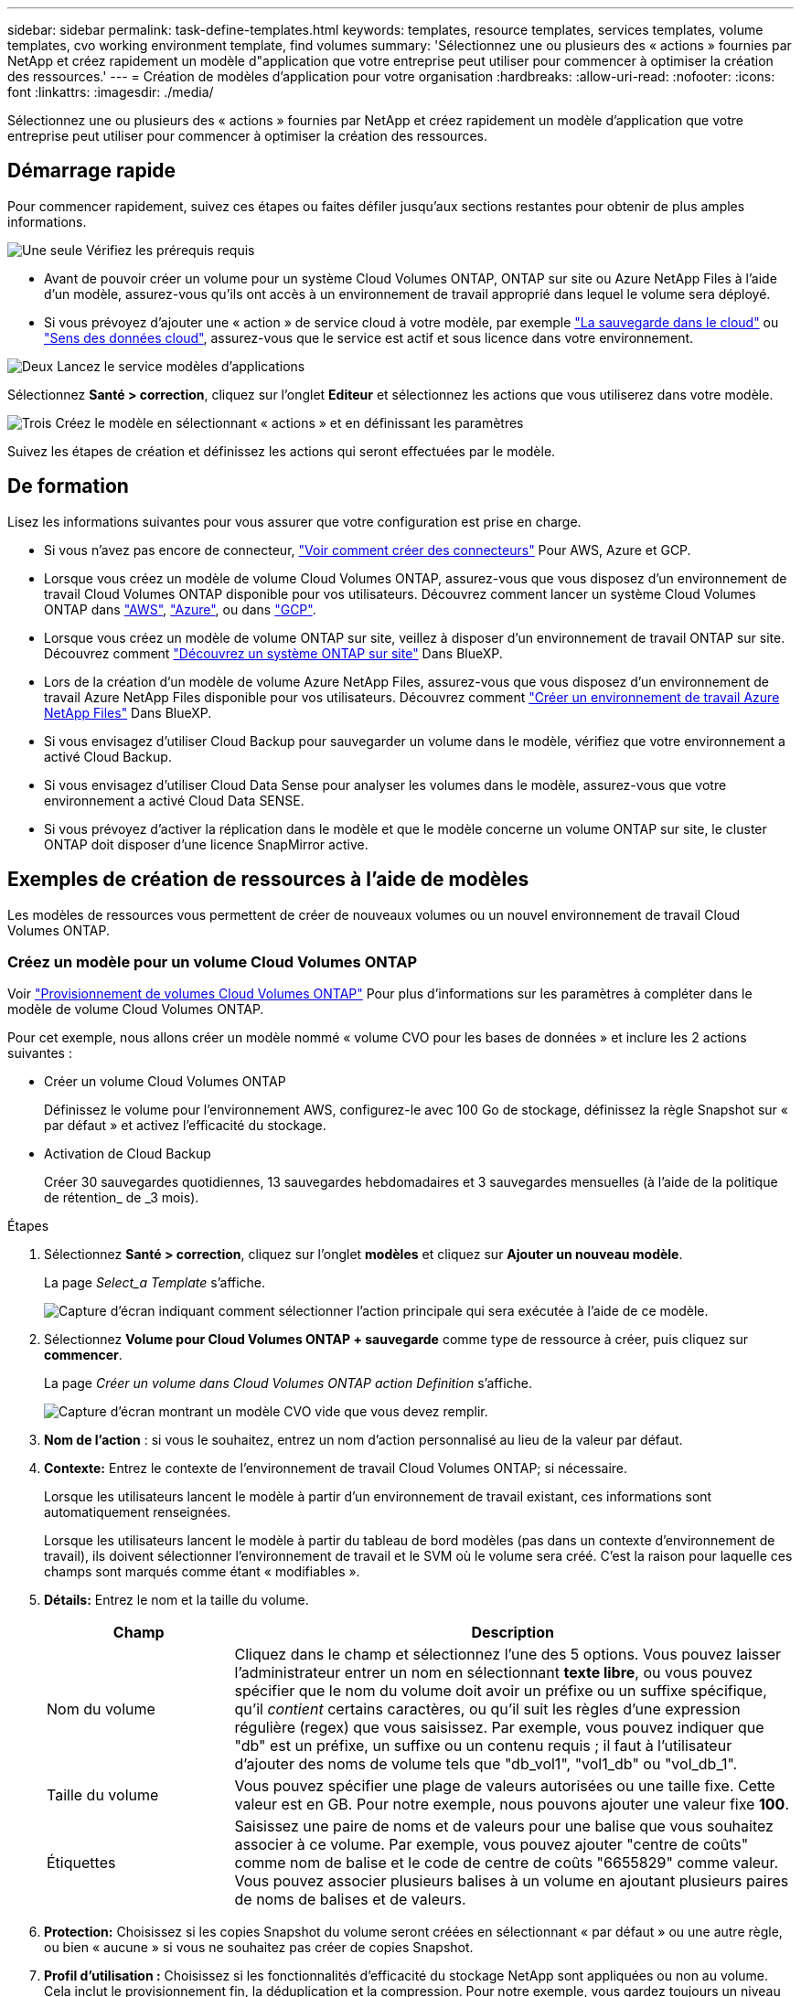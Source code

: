 ---
sidebar: sidebar 
permalink: task-define-templates.html 
keywords: templates, resource templates, services templates, volume templates, cvo working environment template, find volumes 
summary: 'Sélectionnez une ou plusieurs des « actions » fournies par NetApp et créez rapidement un modèle d"application que votre entreprise peut utiliser pour commencer à optimiser la création des ressources.' 
---
= Création de modèles d'application pour votre organisation
:hardbreaks:
:allow-uri-read: 
:nofooter: 
:icons: font
:linkattrs: 
:imagesdir: ./media/


[role="lead"]
Sélectionnez une ou plusieurs des « actions » fournies par NetApp et créez rapidement un modèle d'application que votre entreprise peut utiliser pour commencer à optimiser la création des ressources.



== Démarrage rapide

Pour commencer rapidement, suivez ces étapes ou faites défiler jusqu'aux sections restantes pour obtenir de plus amples informations.

.image:https://raw.githubusercontent.com/NetAppDocs/common/main/media/number-1.png["Une seule"] Vérifiez les prérequis requis
[role="quick-margin-list"]
* Avant de pouvoir créer un volume pour un système Cloud Volumes ONTAP, ONTAP sur site ou Azure NetApp Files à l'aide d'un modèle, assurez-vous qu'ils ont accès à un environnement de travail approprié dans lequel le volume sera déployé.


[role="quick-margin-list"]
* Si vous prévoyez d'ajouter une « action » de service cloud à votre modèle, par exemple https://docs.netapp.com/us-en/cloud-manager-backup-restore/concept-backup-to-cloud.html["La sauvegarde dans le cloud"^] ou https://docs.netapp.com/us-en/cloud-manager-data-sense/concept-cloud-compliance.html["Sens des données cloud"^], assurez-vous que le service est actif et sous licence dans votre environnement.


.image:https://raw.githubusercontent.com/NetAppDocs/common/main/media/number-2.png["Deux"] Lancez le service modèles d'applications
[role="quick-margin-para"]
Sélectionnez *Santé > correction*, cliquez sur l'onglet *Editeur* et sélectionnez les actions que vous utiliserez dans votre modèle.

.image:https://raw.githubusercontent.com/NetAppDocs/common/main/media/number-3.png["Trois"] Créez le modèle en sélectionnant « actions » et en définissant les paramètres
[role="quick-margin-para"]
Suivez les étapes de création et définissez les actions qui seront effectuées par le modèle.



== De formation

Lisez les informations suivantes pour vous assurer que votre configuration est prise en charge.

* Si vous n'avez pas encore de connecteur, https://docs.netapp.com/us-en/cloud-manager-setup-admin/concept-connectors.html["Voir comment créer des connecteurs"^] Pour AWS, Azure et GCP.
* Lorsque vous créez un modèle de volume Cloud Volumes ONTAP, assurez-vous que vous disposez d'un environnement de travail Cloud Volumes ONTAP disponible pour vos utilisateurs. Découvrez comment lancer un système Cloud Volumes ONTAP dans https://docs.netapp.com/us-en/cloud-manager-cloud-volumes-ontap/task-deploying-otc-aws.html["AWS"^], https://docs.netapp.com/us-en/cloud-manager-cloud-volumes-ontap/task-deploying-otc-azure.html["Azure"^], ou dans https://docs.netapp.com/us-en/cloud-manager-cloud-volumes-ontap/task-deploying-gcp.html["GCP"^].
* Lorsque vous créez un modèle de volume ONTAP sur site, veillez à disposer d'un environnement de travail ONTAP sur site. Découvrez comment https://docs.netapp.com/us-en/cloud-manager-ontap-onprem/task-discovering-ontap.html["Découvrez un système ONTAP sur site"^] Dans BlueXP.
* Lors de la création d'un modèle de volume Azure NetApp Files, assurez-vous que vous disposez d'un environnement de travail Azure NetApp Files disponible pour vos utilisateurs. Découvrez comment https://docs.netapp.com/us-en/cloud-manager-azure-netapp-files/task-quick-start.html["Créer un environnement de travail Azure NetApp Files"^] Dans BlueXP.
* Si vous envisagez d'utiliser Cloud Backup pour sauvegarder un volume dans le modèle, vérifiez que votre environnement a activé Cloud Backup.
* Si vous envisagez d'utiliser Cloud Data Sense pour analyser les volumes dans le modèle, assurez-vous que votre environnement a activé Cloud Data SENSE.
* Si vous prévoyez d'activer la réplication dans le modèle et que le modèle concerne un volume ONTAP sur site, le cluster ONTAP doit disposer d'une licence SnapMirror active.




== Exemples de création de ressources à l'aide de modèles

Les modèles de ressources vous permettent de créer de nouveaux volumes ou un nouvel environnement de travail Cloud Volumes ONTAP.



=== Créez un modèle pour un volume Cloud Volumes ONTAP

Voir https://docs.netapp.com/us-en/cloud-manager-cloud-volumes-ontap/task-create-volumes.html["Provisionnement de volumes Cloud Volumes ONTAP"^] Pour plus d'informations sur les paramètres à compléter dans le modèle de volume Cloud Volumes ONTAP.

Pour cet exemple, nous allons créer un modèle nommé « volume CVO pour les bases de données » et inclure les 2 actions suivantes :

* Créer un volume Cloud Volumes ONTAP
+
Définissez le volume pour l'environnement AWS, configurez-le avec 100 Go de stockage, définissez la règle Snapshot sur « par défaut » et activez l'efficacité du stockage.

* Activation de Cloud Backup
+
Créer 30 sauvegardes quotidiennes, 13 sauvegardes hebdomadaires et 3 sauvegardes mensuelles (à l'aide de la politique de rétention_ de _3 mois).



.Étapes
. Sélectionnez *Santé > correction*, cliquez sur l'onglet *modèles* et cliquez sur *Ajouter un nouveau modèle*.
+
La page _Select_a Template_ s'affiche.

+
image:screenshot_create_template_primary_action_cvo.png["Capture d'écran indiquant comment sélectionner l'action principale qui sera exécutée à l'aide de ce modèle."]

. Sélectionnez *Volume pour Cloud Volumes ONTAP + sauvegarde* comme type de ressource à créer, puis cliquez sur *commencer*.
+
La page _Créer un volume dans Cloud Volumes ONTAP action Definition_ s'affiche.

+
image:screenshot_create_template_define_action_cvo.png["Capture d'écran montrant un modèle CVO vide que vous devez remplir."]

. *Nom de l'action* : si vous le souhaitez, entrez un nom d'action personnalisé au lieu de la valeur par défaut.
. *Contexte:* Entrez le contexte de l'environnement de travail Cloud Volumes ONTAP; si nécessaire.
+
Lorsque les utilisateurs lancent le modèle à partir d'un environnement de travail existant, ces informations sont automatiquement renseignées.

+
Lorsque les utilisateurs lancent le modèle à partir du tableau de bord modèles (pas dans un contexte d'environnement de travail), ils doivent sélectionner l'environnement de travail et le SVM où le volume sera créé. C'est la raison pour laquelle ces champs sont marqués comme étant « modifiables ».

. *Détails:* Entrez le nom et la taille du volume.
+
[cols="25,75"]
|===
| Champ | Description 


| Nom du volume | Cliquez dans le champ et sélectionnez l'une des 5 options. Vous pouvez laisser l'administrateur entrer un nom en sélectionnant *texte libre*, ou vous pouvez spécifier que le nom du volume doit avoir un préfixe ou un suffixe spécifique, qu'il _contient_ certains caractères, ou qu'il suit les règles d'une expression régulière (regex) que vous saisissez. Par exemple, vous pouvez indiquer que "db" est un préfixe, un suffixe ou un contenu requis ; il faut à l'utilisateur d'ajouter des noms de volume tels que "db_vol1", "vol1_db" ou "vol_db_1". 


| Taille du volume | Vous pouvez spécifier une plage de valeurs autorisées ou une taille fixe. Cette valeur est en GB. Pour notre exemple, nous pouvons ajouter une valeur fixe *100*. 


| Étiquettes | Saisissez une paire de noms et de valeurs pour une balise que vous souhaitez associer à ce volume. Par exemple, vous pouvez ajouter "centre de coûts" comme nom de balise et le code de centre de coûts "6655829" comme valeur. Vous pouvez associer plusieurs balises à un volume en ajoutant plusieurs paires de noms de balises et de valeurs. 
|===
. *Protection:* Choisissez si les copies Snapshot du volume seront créées en sélectionnant « par défaut » ou une autre règle, ou bien « aucune » si vous ne souhaitez pas créer de copies Snapshot.
. *Profil d'utilisation :* Choisissez si les fonctionnalités d'efficacité du stockage NetApp sont appliquées ou non au volume. Cela inclut le provisionnement fin, la déduplication et la compression. Pour notre exemple, vous gardez toujours un niveau d'efficacité du stockage activé.
. *Disk Type:* Choisissez le fournisseur de stockage cloud et le type de disque. Certaines sélections de disques permettent également de sélectionner une valeur d'IOPS ou de débit (Mbit/s) minimale et maximale, définissant ainsi une certaine qualité de service (QoS).
. *Options de protocole:* sélectionnez *NFS* ou *SMB* pour définir le protocole du volume. Puis le fournit les détails du protocole.
+
[cols="25,75"]
|===
| Champs NFS | Description 


| Contrôle d'accès | Indiquez si des contrôles d'accès sont nécessaires pour accéder au volume. 


| Export policy | Créez une export policy pour définir les clients dans le sous-réseau pouvant accéder au volume. 


| Version NFS | Sélectionnez la version NFS du volume : _NFSv3_ ou _NFSv4_, ou sélectionnez les deux. 
|===
+
[cols="25,75"]
|===
| Champs SMB | Description 


| Nom de partage | Cliquez dans le champ et sélectionnez l'une des 5 options. Vous pouvez laisser l'administrateur entrer n'importe quel nom (texte libre) ou vous pouvez spécifier que le nom du partage doit avoir un préfixe ou un suffixe spécifique, qu'il _contient_ certains caractères, ou qu'il suit les règles d'une expression régulière (regex) que vous saisissez. 


| Autorisations | Sélectionnez le niveau d'accès à un partage pour les utilisateurs et les groupes (également appelés listes de contrôle d'accès ou listes de contrôle d'accès). 


| Utilisateurs / groupes | Spécifiez les utilisateurs ou groupes Windows locaux ou de domaine, ou les utilisateurs ou groupes UNIX. Si vous spécifiez un nom d'utilisateur Windows de domaine, vous devez inclure le domaine de l'utilisateur à l'aide du format domaine\nom d'utilisateur. 
|===
. *Tiering:* Choisissez la règle de Tiering que vous souhaitez appliquer au volume, ou définissez cette règle sur « aucun » si vous ne souhaitez pas transférer les données inactives de ce volume vers le stockage objet.
+
Voir https://docs.netapp.com/us-en/cloud-manager-cloud-volumes-ontap/concept-data-tiering.html#volume-tiering-policies["règles de tiering des volumes"^] pour une vue d'ensemble, et voir https://docs.netapp.com/us-en/cloud-manager-cloud-volumes-ontap/task-tiering.html["Tiering des données inactives vers le stockage objet"^] afin d'être certain que votre environnement est configuré pour le tiering.

. Cliquez sur *appliquer* après avoir défini les paramètres requis pour cette action.
+
Si les valeurs du modèle sont correctement complétées, une coche verte est ajoutée à la case « Créer un volume dans Cloud Volumes ONTAP ».

. Cliquez sur la case *Activer la sauvegarde dans le Cloud sur le volume* et la boîte de dialogue _Activer la sauvegarde dans le Cloud sur le volume action Definition_ s'affiche pour vous permettre de compléter les détails de la sauvegarde dans le Cloud.
+
image:screenshot_create_template_add_action.png["Capture d'écran affichant des actions supplémentaires que vous pouvez ajouter au volume créé."]

. Sélectionnez la stratégie de sauvegarde * 3 mois Retention* pour créer 30 sauvegardes quotidiennes, 13 hebdomadaires et 3 mois.
. Sous les champs Environnement de travail et Nom du volume, trois sélections sont disponibles pour indiquer le volume sur lequel la sauvegarde est activée. Voir link:reference-template-building-blocks.html#pass-values-between-template-actions["comment remplir ces champs"].
. Cliquez sur *appliquer* et la boîte de dialogue sauvegarde dans le cloud est enregistrée.
. Entrez le nom du modèle *Volume CVO pour les bases de données* (pour cet exemple) dans le coin supérieur gauche.
. Cliquez sur *Paramètres et dérive* pour fournir une description plus détaillée de sorte que ce modèle puisse être distingué d'autres modèles similaires, et vous pouvez ainsi activer dérive pour le modèle global, puis cliquez sur *appliquer*.
+
Dérive permet à BlueXP de surveiller les valeurs codées en dur que vous avez saisies pour les paramètres lors de la création de ce modèle.

. Cliquez sur *Enregistrer le modèle*.


.Résultat
Le modèle est créé et vous êtes renvoyé au tableau de bord modèles où apparaît votre nouveau modèle.

Voir <<Que faire après avoir créé le modèle,ce que vous devez dire à vos utilisateurs sur les modèles>>.



=== Créez un modèle pour un volume Azure NetApp Files

La création d'un modèle pour un volume Azure NetApp Files se fait de la même manière que la création d'un modèle pour un volume Cloud Volumes ONTAP.

Voir https://docs.netapp.com/us-en/cloud-manager-azure-netapp-files/task-manage-anf-volumes.html#creating-volumes["Provisionnement de volumes Azure NetApp Files"^] Pour plus d'informations sur tous les paramètres à compléter dans le modèle de volume ANF.

.Étapes
. Sélectionnez *Santé > correction*, cliquez sur l'onglet *modèles* et cliquez sur *Ajouter un nouveau modèle*.
+
La page _Select_a Template_ s'affiche.

+
image:screenshot_create_template_primary_action_blank.png["Capture d'écran indiquant comment sélectionner l'action principale qui sera exécutée à l'aide de ce modèle."]

. Sélectionnez *modèle vierge* et cliquez sur *commencer*.
. Sélectionnez *Créer un volume dans Azure NetApp Files* comme type de ressource à créer, puis cliquez sur *appliquer*.
+
La page _Créer un volume dans Azure NetApp Files action Definition_ s'affiche.

+
image:screenshot_create_template_define_action_anf.png["Capture d'écran montrant un modèle ANF vide que vous devez remplir."]

. *Nom de l'action* : si vous le souhaitez, entrez un nom d'action personnalisé au lieu de la valeur par défaut.
. *Détails du volume :* Entrez un nom et une taille de volume, et spécifiez éventuellement des balises pour le volume.
+
[cols="25,75"]
|===
| Champ | Description 


| Nom du volume | Cliquez dans le champ et sélectionnez l'une des 5 options. Vous pouvez laisser l'administrateur entrer un nom en sélectionnant *texte libre*, ou vous pouvez spécifier que le nom du volume doit avoir un préfixe ou un suffixe spécifique, qu'il _contient_ certains caractères, ou qu'il suit les règles d'une expression régulière (regex) que vous saisissez. Par exemple, vous pouvez indiquer que "db" est un préfixe, un suffixe ou un contenu requis ; il faut à l'utilisateur d'ajouter des noms de volume tels que "db_vol1", "vol1_db" ou "vol_db_1". 


| Taille du volume | Vous pouvez spécifier une plage de valeurs autorisées ou une taille fixe. Cette valeur est en GB. 


| Étiquettes | Saisissez une paire de noms et de valeurs pour une balise que vous souhaitez associer à ce volume. Par exemple, vous pouvez ajouter "centre de coûts" comme nom de balise et le code de centre de coûts "6655829" comme valeur. Vous pouvez associer plusieurs balises à un volume en ajoutant plusieurs paires de noms de balises et de valeurs. 
|===
. *Protocole:* sélectionnez *NFSv3*, *NFSv4.1* ou *SMB* pour définir le protocole du volume. Puis le fournit les détails du protocole.
+
[cols="25,75"]
|===
| Champs NFS | Description 


| Chemin du volume | Sélectionnez l'une des 5 options. Vous pouvez laisser l'administrateur entrer n'importe quel chemin en sélectionnant *texte libre*, ou vous pouvez spécifier que le nom du chemin d'accès doit avoir un préfixe ou un suffixe spécifique, qu'il _contient_ certains caractères, ou qu'il suit les règles d'une expression régulière (regex) que vous saisissez. 


| Règles d'export-policy | Créez une export policy pour définir les clients dans le sous-réseau pouvant accéder au volume. 
|===
+
[cols="25,75"]
|===
| Champs SMB | Description 


| Chemin du volume | Sélectionnez l'une des 5 options. Vous pouvez laisser l'administrateur entrer n'importe quel chemin en sélectionnant *texte libre*, ou vous pouvez spécifier que le nom du chemin d'accès doit avoir un préfixe ou un suffixe spécifique, qu'il _contient_ certains caractères, ou qu'il suit les règles d'une expression régulière (regex) que vous saisissez. 
|===
. *Contexte:* Entrez l'environnement de travail Azure NetApp Files, les détails d'un nouveau compte Azure NetApp Files ou d'un compte existant, et d'autres détails.
+
[cols="25,75"]
|===
| Champ | Description 


| Environnement de travail | Lorsque les utilisateurs de l'administrateur du stockage lancent le modèle à partir d'un environnement de travail existant, ces informations sont automatiquement renseignées. Lorsque les utilisateurs lancent le modèle à partir du tableau de bord modèles (pas dans un contexte d'environnement de travail), ils doivent sélectionner l'environnement de travail dans lequel le volume sera créé. 


| Nom du compte NetApp | Entrez le nom que vous souhaitez utiliser pour le compte. 


| ID d'abonnement Azure | Entrez l'ID d'abonnement Azure. Il s'agit de l'ID complet dans un format similaire à "2b04f26-7de6-42eb-9234-e2903d7s327". 


| Région | Entrez la région à l'aide de https://docs.microsoft.com/en-us/dotnet/api/microsoft.azure.documents.locationnames?view=azure-dotnet#fields["nom de la région interne"^]. 


| Nom du groupe de ressources | Entrez le nom du groupe de ressources à utiliser. 


| Nom du pool de capacité | Entrez le nom d'un pool de capacité existant. 


| Sous-réseau | Entrez le vnet et le sous-réseau. Cette valeur inclut le chemin complet, dans un format similaire à "/souscriptions/<ID_abonnement>/resourceGroups/<groupe_ressource>/ fournisseurs/Microsoft.Network/virtualNetworks/<vpc_name>/subnets/<subhet_name>". 
|===
. *Copie snapshot :* Entrez l'ID d'instantané d'un instantané de volume existant si vous souhaitez créer ce nouveau volume à l'aide des caractéristiques d'un volume existant.
. Cliquez sur *appliquer* après avoir défini les paramètres requis pour cette action.
. Saisissez le nom à utiliser pour le modèle en haut à gauche.
. Cliquez sur *Paramètres et dérive* pour fournir une description plus détaillée de sorte que ce modèle puisse être distingué d'autres modèles similaires, et vous pouvez ainsi activer dérive pour le modèle global, puis cliquez sur *appliquer*.
+
Dérive permet à BlueXP de surveiller les valeurs codées en dur que vous avez saisies pour les paramètres lors de la création de ce modèle.

. Cliquez sur *Enregistrer le modèle*.


.Résultat
Le modèle est créé et vous êtes renvoyé au tableau de bord modèles où apparaît votre nouveau modèle.

Voir <<Que faire après avoir créé le modèle,ce que vous devez dire à vos utilisateurs sur les modèles>>.



=== Créez un modèle pour un volume ONTAP sur site

Voir https://docs.netapp.com/us-en/cloud-manager-ontap-onprem/task-provisioning-ontap.html#creating-volumes-for-ontap-clusters["Comment provisionner des volumes ONTAP sur site"^] Pour en savoir plus sur les paramètres à compléter dans le modèle de volume ONTAP sur site.

.Étapes
. Sélectionnez *Santé > correction*, cliquez sur l'onglet *modèles* et cliquez sur *Ajouter un nouveau modèle*.
+
La page _Select_a Template_ s'affiche.

+
image:screenshot_create_template_primary_action_blank.png["Capture d'écran indiquant comment sélectionner l'action principale qui sera exécutée à l'aide de ce modèle."]

. Sélectionnez *modèle vierge* et cliquez sur *commencer*.
+
La page _Ajouter une nouvelle action_ s'affiche.

+
image:screenshot_create_template_primary_action_onprem.png["Capture d'écran indiquant comment sélectionner l'action principale à partir de la page Ajouter une nouvelle action."]

. Sélectionnez *Créer un volume dans ONTAP* sur site comme type de ressource à créer, puis cliquez sur *appliquer*.
+
La page _Create Volume in on-local ONTAP action Definition_ s'affiche.

+
image:screenshot_create_template_define_action_onprem.png["Capture d'écran montrant un modèle ONTAP sur site vierge que vous devez remplir."]

. *Nom de l'action* : si vous le souhaitez, entrez un nom d'action personnalisé au lieu de la valeur par défaut.
. *Contexte:* Entrez le contexte de l'environnement de travail ONTAP sur site, si nécessaire.
+
Lorsque les utilisateurs lancent le modèle à partir d'un environnement de travail existant, ces informations sont automatiquement renseignées.

+
Lorsque les utilisateurs lancent le modèle à partir du tableau de bord modèles (pas dans un contexte d'environnement de travail), ils doivent sélectionner l'environnement de travail, le SVM et l'agrégat dans lequel le volume sera créé.

. *Détails:* Entrez le nom et la taille du volume.
+
[cols="25,75"]
|===
| Champ | Description 


| Nom du volume | Cliquez dans le champ et sélectionnez l'une des 5 options. Vous pouvez laisser l'administrateur entrer un nom en sélectionnant *texte libre*, ou vous pouvez spécifier que le nom du volume doit avoir un préfixe ou un suffixe spécifique, qu'il _contient_ certains caractères, ou qu'il suit les règles d'une expression régulière (regex) que vous saisissez. Par exemple, vous pouvez indiquer que "db" est un préfixe, un suffixe ou un contenu requis ; il faut à l'utilisateur d'ajouter des noms de volume tels que "db_vol1", "vol1_db" ou "vol_db_1". 


| Taille du volume | Vous pouvez spécifier une plage de valeurs autorisées ou une taille fixe. Cette valeur est en GB. Pour notre exemple, nous pouvons ajouter une valeur fixe *100*. 


| Étiquettes | Saisissez une paire de noms et de valeurs pour une balise que vous souhaitez associer à ce volume. Par exemple, vous pouvez ajouter "centre de coûts" comme nom de balise et le code de centre de coûts "6655829" comme valeur. Vous pouvez associer plusieurs balises à un volume en ajoutant plusieurs paires de noms de balises et de valeurs. 
|===
. *Protection:* Choisissez si les copies Snapshot du volume seront créées en sélectionnant « par défaut » ou une autre règle, ou bien « aucune » si vous ne souhaitez pas créer de copies Snapshot.
. *Profil d'utilisation :* Choisissez si les fonctionnalités d'efficacité du stockage NetApp sont appliquées ou non au volume. Cela inclut le provisionnement fin, la déduplication et la compression.
. *Options de protocole:* sélectionnez *NFS* ou *SMB* pour définir le protocole du volume. Puis le fournit les détails du protocole.
+
[cols="25,75"]
|===
| Champs NFS | Description 


| Contrôle d'accès | Indiquez si des contrôles d'accès sont nécessaires pour accéder au volume. 


| Export policy | Créez une export policy pour définir les clients dans le sous-réseau pouvant accéder au volume. 


| Version NFS | Sélectionnez la version NFS du volume : _NFSv3_ ou _NFSv4_, ou sélectionnez les deux. 
|===
+
[cols="25,75"]
|===
| Champs SMB | Description 


| Nom de partage | Cliquez dans le champ et sélectionnez l'une des 5 options. Vous pouvez laisser l'administrateur entrer n'importe quel nom (texte libre) ou vous pouvez spécifier que le nom du partage doit avoir un préfixe ou un suffixe spécifique, qu'il _contient_ certains caractères, ou qu'il suit les règles d'une expression régulière (regex) que vous saisissez. 


| Autorisations | Sélectionnez le niveau d'accès à un partage pour les utilisateurs et les groupes (également appelés listes de contrôle d'accès ou listes de contrôle d'accès). 


| Utilisateurs / groupes | Spécifiez les utilisateurs ou groupes Windows locaux ou de domaine, ou les utilisateurs ou groupes UNIX. Si vous spécifiez un nom d'utilisateur Windows de domaine, vous devez inclure le domaine de l'utilisateur à l'aide du format domaine\nom d'utilisateur. 
|===
. Cliquez sur *appliquer* après avoir défini les paramètres requis pour cette action.
+
Si les valeurs du modèle sont correctement terminées, une coche verte est ajoutée à la case « Créer un volume dans ONTAP sur site ».

. Entrez le nom du modèle dans le coin supérieur gauche.
. Cliquez sur *Paramètres et dérive* pour fournir une description plus détaillée de sorte que ce modèle puisse être distingué d'autres modèles similaires, et vous pouvez ainsi activer dérive pour le modèle global, puis cliquez sur *appliquer*.
+
Dérive permet à BlueXP de surveiller les valeurs codées en dur que vous avez saisies pour les paramètres lors de la création de ce modèle.

. Cliquez sur *Enregistrer le modèle*.


.Résultat
Le modèle est créé et vous êtes renvoyé au tableau de bord des modèles où apparaît votre nouveau modèle.

Voir <<Que faire après avoir créé le modèle,ce que vous devez dire à vos utilisateurs sur les modèles>>.



=== Créez un modèle pour un environnement de travail Cloud Volumes ONTAP

Vous pouvez créer un environnement de travail Cloud Volumes ONTAP à un seul nœud ou haute disponibilité à l'aide de modèles.

[NOTE]
====
* Actuellement, ce support est exclusivement réservé aux environnements AWS.
* Ce modèle ne crée pas le premier volume dans l'environnement de travail. Vous devez ajouter une action « Créer un volume dans Cloud Volumes ONTAP » dans le modèle pour créer le volume.


====
Voir https://docs.netapp.com/us-en/cloud-manager-cloud-volumes-ontap/task-deploying-otc-aws.html#launching-a-single-node-cloud-volumes-ontap-system-in-aws["Comment lancer un système Cloud Volumes ONTAP à un seul nœud dans AWS"^] ou un https://docs.netapp.com/us-en/cloud-manager-cloud-volumes-ontap/task-deploying-otc-aws.html#launching-a-cloud-volumes-ontap-ha-pair-in-aws["Paire HA Cloud Volumes ONTAP dans AWS"^] pour les prérequis qui doivent être en place et pour obtenir des détails sur tous les paramètres que vous devrez définir dans ce modèle.

.Étapes
. Sélectionnez *Santé > correction*, cliquez sur l'onglet *modèles* et cliquez sur *Ajouter un nouveau modèle*.
+
La page _Select_a Template_ s'affiche.

+
image:screenshot_create_template_primary_action_blank.png["Capture d'écran indiquant comment sélectionner l'action principale qui sera exécutée à l'aide de ce modèle."]

. Sélectionnez *modèle vierge* et cliquez sur *commencer*.
+
La page _Ajouter une nouvelle action_ s'affiche.

+
image:screenshot_create_template_cvo_env_aws.png["Capture d'écran indiquant comment sélectionner l'action principale à partir de la page Ajouter une nouvelle action."]

. Sélectionnez *Créer un environnement de travail dans AWS (nœud unique)* ou *Créer un environnement de travail dans AWS (haute disponibilité)* comme type de ressource à créer, puis cliquez sur *appliquer*.
+
Pour cet exemple, la page _Create Working Environment in AWS (nœud unique)_ s'affiche.

+
image:screenshot_create_template_cvo_env_aws1.png["Capture d'écran montrant un modèle d'environnement de travail Cloud Volumes ONTAP vierge à remplir."]

. *Nom de l'action* : si vous le souhaitez, entrez un nom d'action personnalisé au lieu de la valeur par défaut.
. *Détails et informations d'identification* : sélectionnez les informations d'identification AWS à utiliser, entrez un nom d'environnement de travail et ajoutez des balises, si nécessaire.
+
Certains champs de cette page sont explicites. Le tableau suivant décrit les champs pour lesquels vous pouvez avoir besoin de conseils :

+
[cols="25,75"]
|===
| Champ | Description 


| Informations d'identification | Il s'agit des informations d'identification du compte d'administration du cluster Cloud Volumes ONTAP. Vous pouvez utiliser ces identifiants pour vous connecter à Cloud Volumes ONTAP via ONTAP System Manager ou son interface de ligne de commandes. 


| Nom de l'environnement de travail | BlueXP utilise le nom de l'environnement de travail pour nommer à la fois le système Cloud Volumes ONTAP et l'instance Amazon EC2. Il utilise également le nom comme préfixe pour le groupe de sécurité prédéfini, si vous sélectionnez cette option. Cliquez dans le champ et sélectionnez l'une des 5 options. Vous pouvez laisser l'administrateur entrer n'importe quel nom en sélectionnant *texte libre*, ou vous pouvez spécifier que le nom de l'environnement de travail doit avoir un certain préfixe ou suffixe, qu'il _contient_ certains caractères, ou qu'il suit les règles d'une expression régulière (regex) que vous saisissez. 


| Étiquettes | Les étiquettes AWS sont des métadonnées pour vos ressources AWS. BlueXP ajoute les balises à l'instance Cloud Volumes ONTAP et à chaque ressource AWS associée à l'instance. Pour plus d'informations sur les étiquettes, reportez-vous à la section https://docs.aws.amazon.com/AWSEC2/latest/UserGuide/Using_Tags.html["Documentation AWS : balisage des ressources Amazon EC2"^]. 
|===
. *Localisation et connectivité* : saisissez les informations de réseau que vous avez enregistrées dans le https://docs.netapp.com/us-en/cloud-manager-cloud-volumes-ontap/task-planning-your-config.html#aws-network-information-worksheet["Fiche AWS"^]. Il s'agit notamment de la région AWS, du VPC, du sous-réseau et du groupe de sécurité.
+
Si vous disposez d'un poste externe AWS, vous pouvez déployer un système Cloud Volumes ONTAP à un seul nœud dans cet envoi en sélectionnant le VPC Outpost. L'expérience est la même que tout autre VPC qui réside dans AWS.

. *Méthode d'authentification* : sélectionnez la méthode d'authentification SSH que vous souhaitez utiliser, soit un mot de passe, soit une paire de clés.
. *Data Encryption* : choisissez pas de cryptage de données ou de cryptage géré par AWS.
+
Pour le chiffrement géré par AWS, vous pouvez choisir une autre clé maître client (CMK) dans votre compte ou un autre compte AWS.

+
https://docs.netapp.com/us-en/cloud-manager-cloud-volumes-ontap/task-setting-up-kms.html["Découvrez comment configurer le KMS AWS pour Cloud Volumes ONTAP"^].

. *Méthode de charge* : spécifiez l'option de charge que vous souhaitez utiliser avec ce système.
+
https://docs.netapp.com/us-en/cloud-manager-cloud-volumes-ontap/concept-licensing.html["Découvrez ces méthodes de charge"^].

. *Compte sur le site de support NetApp* : sélectionnez un compte sur le site de support NetApp.
. *Packages préconfigurés* : sélectionnez l'un des quatre packages préconfigurés qui déterminera plusieurs facteurs pour les volumes créés dans l'environnement de travail.
. *Configuration SMB* : si vous prévoyez de déployer des volumes à l'aide de SMB dans cet environnement de travail, vous pouvez configurer un serveur CIFS et les éléments de configuration associés.
. Cliquez sur *appliquer* après avoir défini les paramètres requis pour cette action.
+
Si les valeurs du modèle sont correctement terminées, une coche verte est ajoutée à la case « Créer un environnement de travail dans AWS (nœud unique) ».

. Vous pouvez ajouter une autre action dans ce modèle pour créer un volume pour cet environnement de travail. Si c'est le cas, cliquez sur image:button_plus_sign_round.png["bouton plus"] et ajoutez cette action. Découvrez comment <<Créez un modèle pour un volume Cloud Volumes ONTAP,Créez un modèle pour un volume Cloud Volumes ONTAP>> pour plus d'informations.
. Entrez le nom du modèle dans le coin supérieur gauche.
. Cliquez sur *Paramètres et dérive* pour fournir une description plus détaillée de sorte que ce modèle puisse être distingué d'autres modèles similaires, et vous pouvez ainsi activer dérive pour le modèle global, puis cliquez sur *appliquer*.
+
Dérive permet à BlueXP de surveiller les valeurs codées en dur que vous avez saisies pour les paramètres lors de la création de ce modèle.

. Cliquez sur *Enregistrer le modèle*.


.Résultat
Le modèle est créé et vous êtes renvoyé au tableau de bord des modèles où apparaît votre nouveau modèle.

Voir <<Que faire après avoir créé le modèle,ce que vous devez dire à vos utilisateurs sur les modèles>>.



== Exemples de recherche de ressources existantes à l'aide de modèles

À l'aide de l'action _Find Existing Resources_, vous pouvez trouver des environnements de travail spécifiques ou trouver des volumes existants en fournissant une variété de filtres afin que vous puissiez limiter votre recherche aux ressources qui vous intéressent. Une fois les ressources correctes trouvent, vous pouvez ajouter des volumes à un environnement de travail ou activer un service cloud sur les volumes résultants.


NOTE: Pour l'instant, des volumes sont disponibles dans les systèmes Cloud Volumes ONTAP, ONTAP sur site et Azure NetApp Files. Vous pouvez également activer Cloud Backup sur Cloud Volumes ONTAP et sur les volumes ONTAP sur site. D'autres ressources et services seront disponibles ultérieurement.



=== Rechercher des volumes existants et activer un service cloud

La fonctionnalité actuelle _Find Existing Resources_ action vous permet d'identifier les volumes dans les environnements de travail ONTAP sur site et Cloud Volumes ONTAP qui n'ont pas encore de fonction Cloud Backup ou Cloud Data Sense. Lorsque vous activez Cloud Backup sur des volumes spécifiques, cette action définit également la règle de sauvegarde que vous avez configurée comme règle par défaut pour cet environnement de travail. Ainsi, tous les volumes futurs de ces environnements de travail peuvent utiliser la même stratégie de sauvegarde.

.Étapes
. Sélectionnez *Santé > correction*, cliquez sur l'onglet *modèles* et cliquez sur *Ajouter un nouveau modèle*.
+
La page _Select_a Template_ s'affiche.

+
image:screenshot_create_template_primary_action_blank.png["Capture d'écran indiquant comment sélectionner l'action principale qui sera exécutée à l'aide de ce modèle."]

. Sélectionnez *modèle vierge* et cliquez sur *commencer*.
+
La page _Ajouter une nouvelle action_ s'affiche.

+
image:screenshot_create_template_find_resource_action.png["Capture d'écran indiquant comment sélectionner l'action Rechercher des ressources existantes dans la page Ajouter une nouvelle action."]

. Sélectionnez *Rechercher les ressources existantes* comme type d'action à définir, puis cliquez sur *appliquer*.
+
La page _Rechercher des ressources existantes action Definition_ s'affiche.

+
image:screenshot_define_find_resource_action1.png["Capture d'écran indiquant un modèle de recherche de ressources existantes vierge que vous devez remplir."]

. *Nom de l'action* : saisissez un nom d'action personnalisé au lieu de la valeur par défaut. Par exemple, « recherchez de grands volumes sur le cluster ABC et activez la sauvegarde ».
. *Type de ressource :* sélectionnez le type de ressource que vous souhaitez trouver. Dans ce cas, vous pouvez sélectionner *volumes dans Cloud Volumes ONTAP*.
+
Il s'agit de la seule entrée requise pour cette action. Cliquez sur *Continuer* maintenant et vous recevrez une liste de tous les volumes sur tous les systèmes Cloud Volumes ONTAP de votre environnement.

+
Nous vous recommandons plutôt de compléter quelques filtres afin de réduire le nombre de résultats (dans ce cas, les volumes) pour lesquels vous appliquerez l'action Cloud Backup.

. Dans la zone _context_, vous pouvez sélectionner un environnement de travail spécifique et d'autres détails sur cet environnement de travail.
+
image:screenshot_define_find_resource_filter_context.png["Capture d'écran affichant les filtres de contexte que vous pouvez appliquer au modèle Rechercher des ressources existantes."]

. Dans la zone _Details_, vous pouvez sélectionner le nom du volume, la plage de taille du volume et toutes les balises affectées aux volumes.
+
Pour le nom du volume, cliquez dans le champ et sélectionnez l'une des 5 options. Vous pouvez laisser l'administrateur entrer un nom en sélectionnant *texte libre*, ou vous pouvez spécifier que le nom du volume doit avoir un préfixe ou un suffixe spécifique, qu'il _contient_ certains caractères, ou qu'il suit les règles d'une expression régulière (regex) que vous saisissez.

+
Pour la taille de volume, vous pouvez spécifier une plage ; par exemple, tous les volumes entre 100 Gio et 500 Gio.

+
Pour les balises, vous pouvez affiner davantage la recherche de sorte que les résultats n'affichent que les volumes avec certaines paires clé/valeur de balise.

+
image:screenshot_define_find_resource_filter_details.png["Capture d'écran affichant les filtres Détails que vous pouvez appliquer au modèle Rechercher des ressources existantes."]

. Cliquez sur *Continuer* et la page se met à jour pour afficher les critères de recherche que vous avez définis dans le modèle.
+
image:screenshot_define_find_resource_search_criteria.png["Capture d'écran affichant les critères de recherche que vous avez définis pour le modèle Rechercher des ressources existantes."]

. Cliquez sur *Tester vos critères de recherche maintenant* pour voir les résultats actuels.
+
** Si les résultats ne correspondent pas à vos attentes, cliquez sur image:screenshot_edit_icon.gif["modifier l'icône du crayon"] À côté de _Search Criteria_ et affinez votre recherche plus loin.
** Lorsque les résultats sont bons, cliquez sur *Done*.
+
L'action _Find Existing Resources_ terminée s'affiche dans la fenêtre de l'éditeur.



. Cliquez sur le signe plus pour ajouter une autre action, sélectionnez *Activer la sauvegarde dans le Cloud sur le volume*, puis cliquez sur *appliquer*.
+
L'action _Activer la sauvegarde dans le Cloud sur le volume_ est ajoutée à la fenêtre.

+
image:screenshot_template_add_backup_action.png["Capture d'écran indiquant les étapes à suivre pour ajouter une action Cloud Backup à votre modèle."]

. Vous pouvez maintenant définir les critères de sauvegarde comme décrit dans <<Ajouter la fonctionnalité de sauvegarde à un volume,Ajout de la fonctionnalité de sauvegarde à un volume>> De sorte que le modèle applique la stratégie de sauvegarde correcte aux volumes que vous sélectionnez à partir de l'action _Find Existing Resources_.
. Cliquez sur *appliquer* pour enregistrer la personnalisation que vous avez effectuée dans l'action de sauvegarde, puis cliquez sur *Enregistrer le modèle* lorsque vous avez terminé.


.Résultat
Le modèle est créé et vous êtes renvoyé au tableau de bord des modèles où apparaît votre nouveau modèle.

Voir <<Que faire après avoir créé le modèle,ce que vous devez dire à vos utilisateurs sur les modèles>>.



=== Identifier les environnements de travail existants

À l'aide de l'action _Find Existing Resources_, vous pouvez trouver l'environnement de travail, puis utiliser d'autres actions de modèle, telles que la création d'un volume, pour effectuer facilement des actions sur l'environnement de travail existant.

.Étapes
. Sélectionnez *Santé > correction*, cliquez sur l'onglet *modèles* et cliquez sur *Ajouter un nouveau modèle*.
+
La page _Select_a Template_ s'affiche.

+
image:screenshot_create_template_primary_action_blank.png["Capture d'écran indiquant comment sélectionner l'action principale qui sera exécutée à l'aide de ce modèle."]

. Sélectionnez *modèle vierge* et cliquez sur *commencer*.
+
La page _Ajouter une nouvelle action_ s'affiche.

+
image:screenshot_create_template_find_resource_action.png["Capture d'écran indiquant comment sélectionner l'action Rechercher des ressources existantes dans la page Ajouter une nouvelle action."]

. Sélectionnez *Rechercher les ressources existantes* comme type d'action à définir, puis cliquez sur *appliquer*.
+
La page _Rechercher des ressources existantes action Definition_ s'affiche.

+
image:screenshot_define_find_work_env.png["Capture d'écran indiquant un modèle de recherche de ressources existantes vierge que vous devez remplir."]

. *Nom de l'action* : saisissez un nom d'action personnalisé au lieu de la valeur par défaut. Par exemple, « trouver des environnements de travail qui incluent Dallas ».
. *Type de ressource :* sélectionnez le type de ressource que vous souhaitez trouver. Dans ce cas, vous sélectionnez *environnements de travail*.
+
Il s'agit de la seule entrée requise pour cette action. Vous pouvez cliquer sur *Continuer* maintenant et vous recevrez une liste de tous les environnements de travail de votre environnement.

+
Il est recommandé de remplir quelques filtres afin de réduire le nombre de résultats (dans ce cas, les environnements de travail).

. Après avoir défini quelques filtres dans la zone _Details_, vous pouvez sélectionner un environnement de travail spécifique.
. Cliquez sur *Continuer* pour enregistrer vos paramètres, puis cliquez sur *terminé*.
. Entrez le nom du modèle dans le coin supérieur gauche, puis cliquez sur *Enregistrer le modèle*


.Résultat
Le modèle est créé et vous êtes renvoyé au tableau de bord des modèles où apparaît votre nouveau modèle.

Voir <<Que faire après avoir créé le modèle,ce que vous devez dire à vos utilisateurs sur les modèles>>.



== Exemples d'activation de services à l'aide de modèles

Les modèles de service vous permettent d'activer les services Cloud Backup, Cloud Data Sense ou Replication (SnapMirror) sur un nouveau volume.



=== Ajouter la fonctionnalité de sauvegarde à un volume

Lors de la création d'un modèle de volume, vous pouvez ajouter le modèle que vous souhaitez créer régulièrement des sauvegardes du volume à l'aide de https://docs.netapp.com/us-en/cloud-manager-backup-restore/concept-backup-to-cloud.html["La sauvegarde dans le cloud"^] services.


TIP: Cette action ne s'applique pas aux volumes Azure NetApp Files.

image:screenshot_template_backup.png["Capture d'écran de la page pour activer la fonctionnalité de sauvegarde de vos volumes."]

. *Stratégie* : sélectionnez la stratégie de sauvegarde que vous souhaitez utiliser.
. *Context* : par défaut, les variables sont remplies pour l'environnement de travail, la machine virtuelle de stockage et le volume pour indiquer que vous allez créer des sauvegardes pour le volume créé précédemment dans ce même modèle. Donc, si c'est ce que vous voulez faire, vous êtes tous ensemble.
+
Si vous souhaitez créer des sauvegardes pour un autre volume, vous pouvez entrer ces informations manuellement. Découvrez comment link:reference-template-building-blocks.html#pass-values-between-template-actions["Renseignez les champs de contexte"] pour indiquer un autre volume.

. Cliquez sur *appliquer* pour enregistrer vos modifications.




=== Ajouter une fonctionnalité de détection des données à un volume

Lors de la création d'un modèle de volume, vous pouvez ajouter le modèle que vous voulez analyser le volume pour vérifier la conformité et la classification à l'aide du https://docs.netapp.com/us-en/cloud-manager-data-sense/concept-cloud-compliance.html["Sens des données cloud"^] services.

image:screenshot_template_data_sense.png["Capture d'écran de la page pour activer la fonctionnalité de numérisation de vos volumes."]

. *Context*: Par défaut, les variables sont remplies pour l'environnement de travail, le nom du volume, l'UUID du volume, le chemin du volume et le protocole pour indiquer que vous allez analyser les données pour le volume créé précédemment dans ce même modèle. Donc, si c'est ce que vous voulez faire, vous êtes tous ensemble.
+
Si vous souhaitez analyser des données pour un autre volume, vous pouvez saisir ces informations manuellement. Découvrez comment link:reference-template-building-blocks.html#pass-values-between-template-actions["Renseignez les champs de contexte"] pour indiquer un autre volume.

. Cliquez sur *appliquer* pour enregistrer vos modifications.




=== Ajouter la fonctionnalité de réplication à un volume

Lors de la création d'un modèle de volume, vous pouvez ajouter le modèle de réplication des données du volume vers un autre volume à l'aide de l' https://docs.netapp.com/us-en/cloud-manager-replication/concept-replication.html["La réplication"^] services. Vous pouvez répliquer des données vers un cluster Cloud Volumes ONTAP ou vers un cluster ONTAP sur site.


TIP: Cette action ne s'applique pas aux volumes Azure NetApp Files.

La fonction de réplication se compose de trois parties : la sélection du volume source, la sélection du volume de destination et la définition des paramètres de réplication. Chaque section est décrite ci-dessous.

. *Détails de la source* : saisissez les détails du volume source que vous souhaitez répliquer :
+
image:screenshot_template_replication_source.png["Capture d'écran de la page pour définir l'emplacement du volume source de réplication."]

+
.. Par défaut, les trois premières variables sont remplies pour l'environnement de travail, la machine virtuelle de stockage et le volume afin de indiquer que vous allez répliquer le volume créé précédemment dans ce même modèle. Donc, si c'est ce que vous voulez faire, vous êtes tous ensemble.
+
Si vous souhaitez répliquer un autre volume, vous pouvez saisir ces informations manuellement. Découvrez comment link:reference-template-building-blocks.html#pass-values-between-template-actions["Renseignez les champs de contexte"] pour indiquer un autre volume.

.. La réplication nécessite que les environnements de travail source et destination soient connectés via leurs LIFs intercluster. Entrer l'adresse IP LIF intercluster pour l'environnement de travail source.
+
Pour obtenir ces informations : double-cliquez sur l'environnement de travail, cliquez sur l'icône du menu, puis cliquez sur informations.



. *Détails de destination* : saisissez les détails du volume de destination qui sera créé par l'opération de réplication :
+
image:screenshot_template_replication_dest.png["Capture d'écran de la page pour définir l'emplacement du volume de destination de réplication."]

+
.. Sélectionnez l'environnement de travail dans lequel le volume sera créé.
.. Sélectionnez la VM de stockage sur laquelle le volume sera stocké.
.. Lors de la réplication d'un volume vers un cluster Cloud Volumes ONTAP (pas vers un cluster ONTAP sur site), vous devez spécifier le fournisseur de destination (AWS, Azure ou GCP).
.. Lors de la réplication d'un volume sur un cluster Cloud Volumes ONTAP, vous pouvez spécifier si le Tiering des volumes est activé sur le volume de destination.
.. Pour le nom du volume de destination, cliquez dans le champ et sélectionnez l'une des 5 options. Vous pouvez laisser l'administrateur entrer un nom en sélectionnant *texte libre*, ou vous pouvez spécifier que le nom du volume doit avoir un préfixe ou un suffixe spécifique, qu'il _contient_ certains caractères, ou qu'il suit les règles d'une expression régulière (regex) que vous saisissez.
.. La réplication nécessite que les environnements de travail source et destination soient connectés via leurs LIFs intercluster. Entrer l'adresse IP LIF intercluster pour l'environnement de travail de destination.
.. Sélectionnez l'agrégat sur lequel le volume va résider.
.. Lors de la réplication d'un volume dans un cluster Cloud Volumes ONTAP (pas vers un cluster ONTAP sur site), vous devez spécifier le type de disque à utiliser pour le nouveau volume.


. *Détails de la réplication* : saisissez les détails sur le type et la fréquence de l'opération de réplication :
+
image:screenshot_template_replication_policy.png["Capture d'écran de la page pour définir les paramètres de réplication de la relation."]

+
.. Sélectionner https://docs.netapp.com/us-en/cloud-manager-replication/concept-replication-policies.html#types-of-replication-policies["règle de réplication"^] que vous voulez utiliser.
.. Choisissez une copie unique ou une planification de réplication récurrente.
.. Activez la surveillance de l'état de la réplication si vous souhaitez que le rapport de dérive inclut l'intégrité de la réplication de la relation SnapMirror ainsi que l'heure de décalage, l'état et l'heure du dernier transfert. link:task-check-template-compliance.html#replication-health-details-in-the-drift-report["Voyez ce que cela ressemble dans le rapport de dérive"].
.. Indiquez si vous souhaitez définir une limite de taux de transfert, puis saisissez le taux maximal (en kilo-octets par seconde) auquel les données peuvent être transférées. Vous pouvez entrer une valeur fixe ou fournir un minimum et un maximum et laisser l'administrateur du stockage sélectionner une valeur dans cette plage.


. Cliquez sur *appliquer* pour enregistrer vos modifications.




== Que faire après avoir créé le modèle

Une fois le modèle créé, informez vos administrateurs du stockage qu'ils peuvent utiliser lors de la création de nouveaux volumes et environnements de travail.

Vous pouvez les orienter vers link:task-run-templates.html["Création de ressources à l'aide de modèles"] pour plus d'informations.



== Modifier ou supprimer un modèle

Vous pouvez modifier un modèle si vous devez modifier l'un des paramètres. Après avoir enregistré vos modifications, toutes les ressources futures créées à partir du modèle utiliseront les nouvelles valeurs de paramètres.

Vous pouvez également supprimer un modèle si vous n'en avez plus besoin. La suppression d'un modèle n'affecte aucune des ressources créées avec le modèle. Toutefois, aucune vérification de conformité à la dérive ne peut être effectuée après la suppression du modèle.

image:screenshot_template_edit_remove.png["Capture d'écran indiquant comment modifier un modèle ou supprimer un modèle."]



== Faites une copie d'un modèle

Vous pouvez créer une copie d'un modèle existant. Cela peut vous faire gagner beaucoup de temps si vous souhaitez créer un nouveau modèle très similaire à un modèle existant. Il vous suffit de faire le doublon avec un nouveau nom, puis vous pouvez modifier le modèle pour modifier les deux éléments qui rendent le modèle unique.

image:screenshot_template_duplicate.png["Capture d'écran indiquant comment dupliquer un modèle."]
